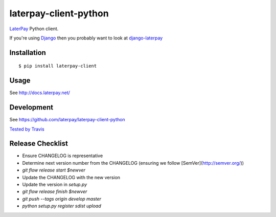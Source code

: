 laterpay-client-python
======================

.. image:: https://badge.fury.io/py/laterpay-client.png
    :target: http://badge.fury.io/py/laterpay-client

.. image:: https://travis-ci.org/laterpay/laterpay-client-python.png?branch=develop
    :target: https://travis-ci.org/laterpay/laterpay-client-python

.. image:: https://coveralls.io/repos/laterpay/laterpay-client-python/badge.png?branch=develop
    :target: https://coveralls.io/r/laterpay/laterpay-client-python

.. image:: https://pypip.in/d/laterpay-client/badge.png
    :target: https://crate.io/packages/laterpay-client?version=latest


`LaterPay <http://www.laterpay.net/>`__ Python client.

If you're using `Django <https://www.djangoproject.com/>`__ then you probably want to look at `django-laterpay <https://github.com/laterpay/django-laterpay>`__

Installation
------------

::

    $ pip install laterpay-client

Usage
-----

See http://docs.laterpay.net/

Development
-----------

See https://github.com/laterpay/laterpay-client-python

`Tested by Travis <https://travis-ci.org/laterpay/laterpay-client-python>`__

Release Checklist
-----------------

* Ensure CHANGELOG is representative
* Determine next version number from the CHANGELOG (ensuring we follow [SemVer](http://semver.org/))
* `git flow release start $newver`
* Update the CHANGELOG with the new version
* Update the version in `setup.py`
* `git flow release finish $newver`
* `git push --tags origin develop master`
* `python setup.py register sdist upload`
